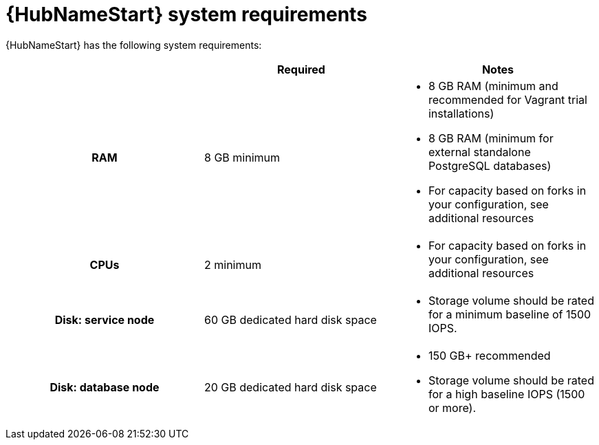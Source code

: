 [id="ref-automation-hub-requirements"]

= {HubNameStart} system requirements

{HubNameStart} has the following system requirements:

[cols="a,a,a"]
|===
| | Required | Notes

h| RAM | 8 GB minimum |

* 8 GB RAM (minimum and recommended for Vagrant trial installations)
* 8 GB RAM (minimum for external standalone PostgreSQL databases)
* For capacity based on forks in your configuration, see additional resources
h| CPUs | 2 minimum |

* For capacity based on forks in your configuration, see additional resources
h| Disk: service node | 60 GB dedicated hard disk space |

* Storage volume should be rated for a minimum baseline of 1500 IOPS.
h| Disk: database node| 20 GB dedicated hard disk space |

* 150 GB+ recommended
* Storage volume should be rated for a high baseline IOPS (1500 or more).
|===
